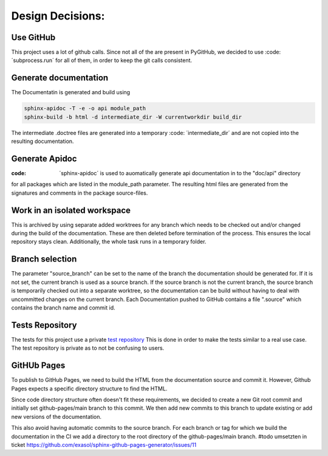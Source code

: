 *****************
Design Decisions:
*****************

##########
Use GitHub
##########

This project uses a lot of github calls. Since not all of the are present in PyGitHub, we decided to use
:code: ´subprocess.run´ for all of them, in order to keep the git calls consistent.

######################
Generate documentation
######################

The Documentatin is generated and build using

.. code::

    sphinx-apidoc -T -e -o api module_path
    sphinx-build -b html -d intermediate_dir -W currentworkdir build_dir


The intermediate .doctree files are generated into a temporary :code: ´intermediate_dir´ and are not copied into
the resulting documentation.



###############
Generate Apidoc
###############

:code: ´sphinx-apidoc´ is used to auomatically generate api documentation in to the "doc/api" directory
for all packages which are listed in the module_path parameter.
The resulting html files are generated from the signatures and comments in the package source-files.


#############################
Work in an isolated workspace
#############################

This is archived by using separate added worktrees for any branch which needs to be checked out and/or
changed during the build of the documentation. These are then deleted before termination of the process. This ensures
the local repository stays clean.
Additionally, the whole task runs in a temporary folder.

################
Branch selection
################

The parameter "source_branch" can be set to the name of the branch the documentation should be generated for.
If it is not set, the current branch is used as a source branch. If the source branch is not the current branch, the
source branch is temporarily checked out into a separate worktree, so the documentation can be build without having
to deal with uncommitted changes on the current branch.
Each Documentation pushed to GitHub contains a file ".source" which contains the branch name and commit id.

################
Tests Repository
################

The tests for this project use a private `test repository <https://github.com/exasol/sphinx-github-pages-generator-test>`_
This is done in order to make the tests similar to a real use case. The test repository is private as to not be
confusing to users.

############
GitHUb Pages
############

To publish to GitHub Pages, we need to build the HTML from the documentation source and commit it.
However, Github Pages expects a specific directory structure to find the HTML.

Since code directory structure often doesn't fit these requirements, we decided to create
a new Git root commit and initially set github-pages/main branch to this commit.
We then add new commits to this branch to update existing or add new versions of the documentation.

This also avoid having automatic commits to the source branch.
For each branch or tag for which we build the documentation in the CI
we add a directory to the root directory of the github-pages/main branch.
#todo umsetzten in ticket https://github.com/exasol/sphinx-github-pages-generator/issues/11
